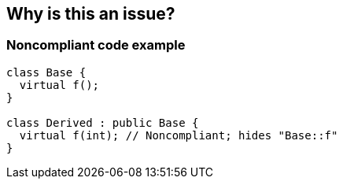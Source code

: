 == Why is this an issue?

=== Noncompliant code example

[source,cpp]
----
class Base {
  virtual f();
}

class Derived : public Base {
  virtual f(int); // Noncompliant; hides "Base::f"
}
----



ifdef::env-github,rspecator-view[]

'''
== Implementation Specification
(visible only on this page)

=== Highlighting

Entire method signature


'''
== Comments And Links
(visible only on this page)

=== on 6 Sep 2016, 09:07:12 Ann Campbell wrote:
\[~evgeny.mandrikov] there is no OOP03-CPP. ...?

=== on 6 Sep 2016, 09:28:36 Evgeny Mandrikov wrote:
\[~ann.campbell.2] \https://www.securecoding.cert.org/confluence/display/cplusplus/OOP03-CPP.+Prefer+not+to+overload+virtual+functions

endif::env-github,rspecator-view[]
